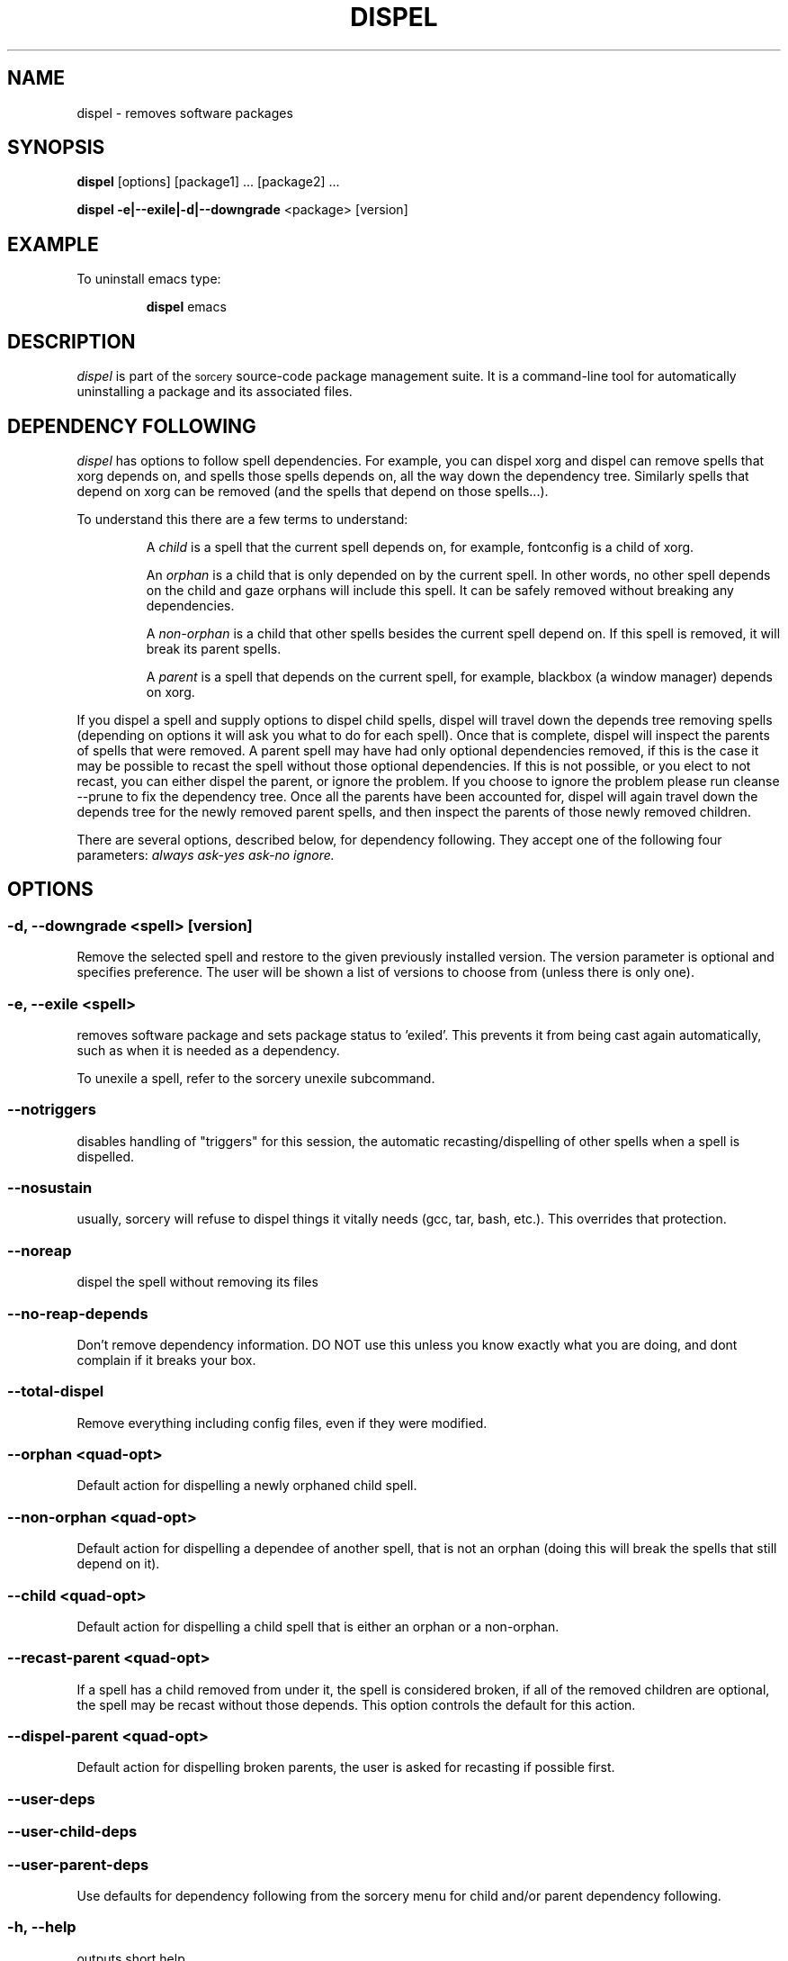 .TH DISPEL 8 "November 2004" "Source Mage GNU Linux" "System Administration"
.SH NAME
dispel \- removes software packages
.SH SYNOPSIS
.B dispel
[options] [package1] ... [package2] ...
.PP
.B dispel -e|--exile|-d|--downgrade
<package> [version]
.SH "EXAMPLE"
To uninstall emacs type:
.IP
.B dispel
emacs
.SH "DESCRIPTION" 
.I dispel
is part of the
.SM sorcery
source-code package management suite. It is a command-line tool
for automatically uninstalling a package and its associated
files. 
.SH "DEPENDENCY FOLLOWING"
.I dispel
has options to follow spell dependencies. For example, you
can dispel xorg and dispel can remove spells
that xorg depends on, and spells those spells depends on, all the way down the dependency tree. Similarly spells that depend on xorg can be removed (and the spells that depend on those spells...).
.PP
To understand this there are a few terms to understand:
.IP
A
.I child
is a spell that the current spell depends on, for example, fontconfig is a child of xorg.
.IP
An
.I orphan
is a child that is only depended on by the current spell. In other words, no other spell depends on the child and gaze orphans will include this spell. It can be safely removed without breaking any dependencies.
.IP
A
.I non-orphan
is a child that other spells besides the current spell depend on. If this spell is removed, it will break its parent spells.
.IP
A
.I parent
is a spell that depends on the current spell, for example,
blackbox (a window manager) depends on xorg.
.PP
If you dispel a spell and supply options to dispel child spells, dispel
will travel down the depends tree removing spells (depending on options
it will ask you what to do for each spell). Once that is complete,
dispel will inspect the parents of spells that were removed. A parent
spell may have had only optional dependencies removed, if this is the
case it may be possible to recast the spell without those optional
dependencies. If this is not possible, or you elect to not recast,
you can either dispel the parent, or ignore the problem. If you choose
to ignore the problem please run cleanse --prune to fix the dependency
tree. Once all the parents have been accounted for, dispel will again
travel down the depends tree for the newly removed parent spells, and
then inspect the parents of those newly removed children.
.PP
There are several options, described below, for dependency following. They accept one of the following four parameters:
.I always
.I ask-yes
.I ask-no
.I ignore.

.SH "OPTIONS"
.SS "-d, --downgrade <spell> [version]"
Remove the selected spell and restore to the given previously installed version.
The version parameter is optional and specifies preference. The user will be
shown a list of versions to choose from (unless there is only one).
.SS "-e, --exile <spell>"
removes software package and sets package status to 'exiled'.
This prevents it from being cast again automatically,
such as when it is needed as a dependency.
.PP
To unexile a spell, refer to the sorcery unexile subcommand.
.SS "--notriggers"
disables handling of "triggers" for this session,
the automatic recasting/dispelling of other spells when
a spell is dispelled.
.SS "--nosustain"
usually, sorcery will refuse to dispel things it vitally needs (gcc, tar, bash, etc.).
This overrides that protection.
.SS "--noreap"
dispel the spell without removing its files
.SS "--no-reap-depends"
Don't remove dependency information. DO NOT use this unless you know exactly
what you are doing, and dont complain if it breaks your box.
.SS "--total-dispel"
Remove everything including config files, even if they were modified.

.SS "--orphan <quad-opt>"
Default action for dispelling a newly orphaned child spell.
.SS "--non-orphan <quad-opt>"
Default action for dispelling a dependee of another spell, that is not an orphan (doing this will break the spells that still depend on it).

.SS "--child <quad-opt>"
Default action for dispelling a child spell that is either an orphan or a non-orphan.

.SS "--recast-parent <quad-opt>"
If a spell has a child removed from under it, the
spell is considered broken, if all of the removed
children are optional, the spell may be recast
without those depends. This option controls the
default for this action.
.SS "--dispel-parent <quad-opt>"
Default action for dispelling broken parents,
the user is asked for recasting if possible first.
.SS "--user-deps"
.SS "--user-child-deps"
.SS "--user-parent-deps"
Use defaults for dependency following from the sorcery menu for child and/or parent dependency following.

.SS "-h, --help"
outputs short help
.SH "FILES"
.SS /var/lib/sorcery/excluded
List of regexps that are excluded during a cast or dispel.
.SS /var/lib/sorcery/protected
List of files that will not be removed.
.SS /var/lib/sorcery/sustained
List of spells that are so essential to system that their dispel is not permitted.
Casting and upgrading is fine.
.SH ADVANCED USAGE
Remove xfree86, will not be cast again for any reason
.IP
dispel
.B --exile
xfree86
.PP
Rolling back to a previous version of a package 
.IP
dispel
.B --downgrade 
glibc 2.2.3 
.SH "NOTES"
Do not include the
.SM version
or
.SM section
when specifying a package. To get a complete listing of the installed software
packages and versions type
.B gaze installed
.SH "NOTES"
Downgrade will only rollback to versions that were previously installed and have caches available.
It will not download older versions from the Internet.
.SH "AUTHOR"
Original version by Kyle Sallee, and updated Thomas Stewart
and Karsten Behrmann.
.PP
Maintained by the Source Mage GNU Linux Team (http://www.sourcemage.org)
.SH "REPORTING BUGS"
Report bugs to bugzilla <http://bugs.sourcemage.org>
.SH "SEE ALSO"
alter(8), cast(8), confmeld(8), cleanse(8), gaze(1), grimoire(5), scribbler(8), scribe(8),
sorcery(8), sorcery_config(5), summon(8)
.SH "WARRANTY"
This is free software with ABSOLUTELY NO WARRANTY
